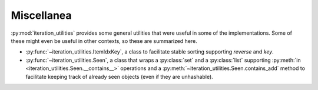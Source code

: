 Miscellanea
-----------

:py:mod:`iteration_utilities` provides some general utilities that were
useful in some of the implementations. Some of these might even be useful in
other contexts, so these are summarized here.

- :py:func:`~iteration_utilities.ItemIdxKey`, a class to facilitate stable
  sorting supporting `reverse` and `key`.
- :py:func:`~iteration_utilities.Seen`, a class that wraps a :py:class:`set`
  and a :py:class:`list` supporting
  :py:meth:`in <iteration_utilities.Seen.__contains__>` operations and a
  :py:meth:`~iteration_utilities.Seen.contains_add`
  method to facilitate keeping track of already seen objects (even if they are
  unhashable).

